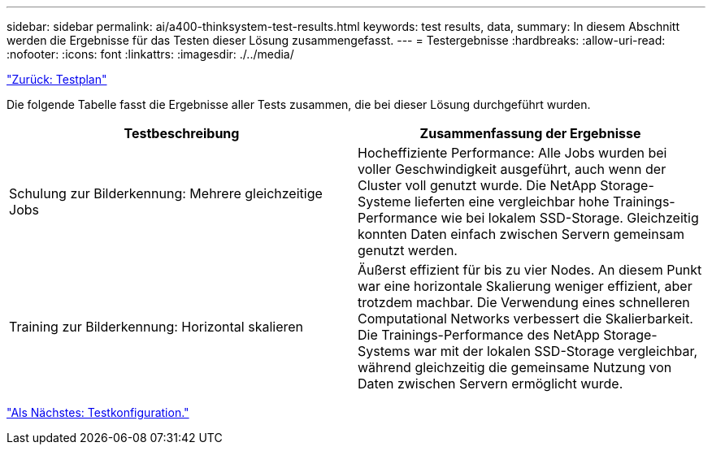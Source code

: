 ---
sidebar: sidebar 
permalink: ai/a400-thinksystem-test-results.html 
keywords: test results, data, 
summary: In diesem Abschnitt werden die Ergebnisse für das Testen dieser Lösung zusammengefasst. 
---
= Testergebnisse
:hardbreaks:
:allow-uri-read: 
:nofooter: 
:icons: font
:linkattrs: 
:imagesdir: ./../media/


link:a400-thinksystem-test-plan.html["Zurück: Testplan"]

[role="lead"]
Die folgende Tabelle fasst die Ergebnisse aller Tests zusammen, die bei dieser Lösung durchgeführt wurden.

|===
| Testbeschreibung | Zusammenfassung der Ergebnisse 


| Schulung zur Bilderkennung: Mehrere gleichzeitige Jobs | Hocheffiziente Performance: Alle Jobs wurden bei voller Geschwindigkeit ausgeführt, auch wenn der Cluster voll genutzt wurde. Die NetApp Storage-Systeme lieferten eine vergleichbar hohe Trainings-Performance wie bei lokalem SSD-Storage. Gleichzeitig konnten Daten einfach zwischen Servern gemeinsam genutzt werden. 


| Training zur Bilderkennung: Horizontal skalieren | Äußerst effizient für bis zu vier Nodes. An diesem Punkt war eine horizontale Skalierung weniger effizient, aber trotzdem machbar. Die Verwendung eines schnelleren Computational Networks verbessert die Skalierbarkeit. Die Trainings-Performance des NetApp Storage-Systems war mit der lokalen SSD-Storage vergleichbar, während gleichzeitig die gemeinsame Nutzung von Daten zwischen Servern ermöglicht wurde. 
|===
link:a400-thinksystem-test-configuration.html["Als Nächstes: Testkonfiguration."]
